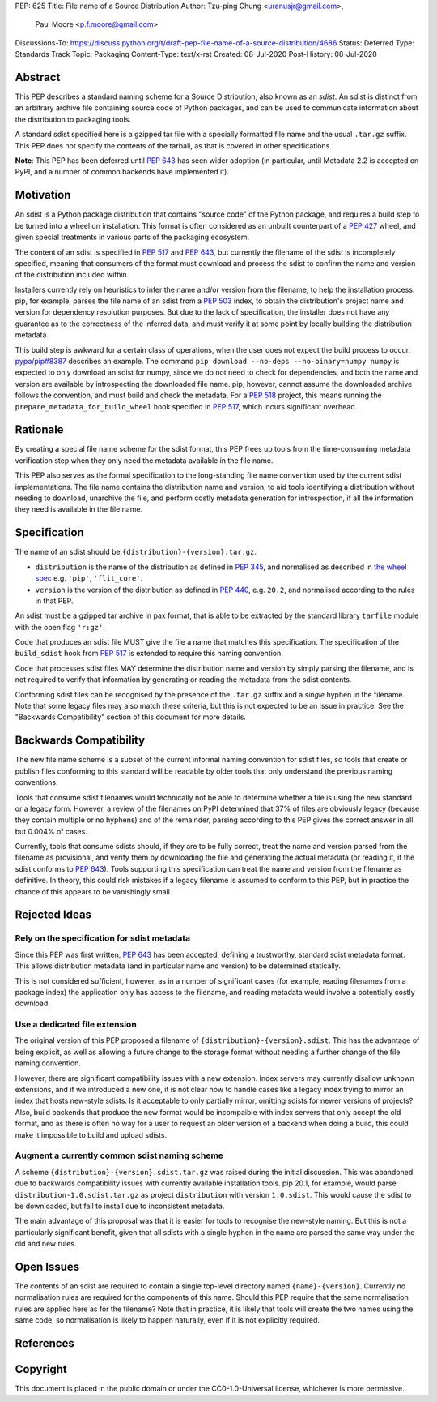 PEP: 625
Title: File name of a Source Distribution
Author: Tzu-ping Chung <uranusjr@gmail.com>,
        Paul Moore <p.f.moore@gmail.com>
Discussions-To: https://discuss.python.org/t/draft-pep-file-name-of-a-source-distribution/4686
Status: Deferred
Type: Standards Track
Topic: Packaging
Content-Type: text/x-rst
Created: 08-Jul-2020
Post-History: 08-Jul-2020

Abstract
========

This PEP describes a standard naming scheme for a Source Distribution, also
known as an *sdist*. An sdist is distinct from an arbitrary archive file
containing source code of Python packages, and can be used to communicate
information about the distribution to packaging tools.

A standard sdist specified here is a gzipped tar file with a specially
formatted file name and the usual ``.tar.gz`` suffix. This PEP does not specify
the contents of the tarball, as that is covered in other specifications.

**Note**: This PEP has been deferred until :pep:`643` has seen wider adoption
(in particular, until Metadata 2.2 is accepted on PyPI, and a number of common
backends have implemented it).

Motivation
==========

An sdist is a Python package distribution that contains "source code" of the
Python package, and requires a build step to be turned into a wheel on
installation. This format is often considered as an unbuilt counterpart of a
:pep:`427` wheel, and given special treatments in various parts of the
packaging ecosystem.

The content of an sdist is specified in :pep:`517` and :pep:`643`, but currently
the filename of the sdist is incompletely specified, meaning that consumers
of the format must download and process the sdist to confirm the name and
version of the distribution included within.

Installers currently rely on heuristics to infer the name and/or version from
the filename, to help the installation process. pip, for example, parses the
file name of an sdist from a :pep:`503` index, to obtain the distribution's
project name and version for dependency resolution purposes. But due to the
lack of specification, the installer does not have any guarantee as to the
correctness of the inferred data, and must verify it at some point by locally
building the distribution metadata.

This build step is awkward for a certain class of operations, when the user
does not expect the build process to occur. `pypa/pip#8387`_ describes an
example. The command ``pip download --no-deps --no-binary=numpy numpy`` is
expected to only download an sdist for numpy, since we do not need to check
for dependencies, and both the name and version are available by introspecting
the downloaded file name. pip, however, cannot assume the downloaded archive
follows the convention, and must build and check the metadata. For a :pep:`518`
project, this means running the ``prepare_metadata_for_build_wheel`` hook
specified in :pep:`517`, which incurs significant overhead.


Rationale
=========

By creating a special file name scheme for the sdist format, this PEP frees up
tools from the time-consuming metadata verification step when they only need
the metadata available in the file name.

This PEP also serves as the formal specification to the long-standing
file name convention used by the current sdist implementations. The file name
contains the distribution name and version, to aid tools identifying a
distribution without needing to download, unarchive the file, and perform 
costly metadata generation for introspection, if all the information they need
is available in the file name.


Specification
=============

The name of an sdist should be ``{distribution}-{version}.tar.gz``.

* ``distribution`` is the name of the distribution as defined in :pep:`345`,
  and normalised as described in `the wheel spec`_ e.g. ``'pip'``,
  ``'flit_core'``.
* ``version`` is the version of the distribution as defined in :pep:`440`,
  e.g. ``20.2``, and normalised according to the rules in that PEP.

An sdist must be a gzipped tar archive in pax format, that is able to be
extracted by the standard library ``tarfile`` module with the open flag
``'r:gz'``.

Code that produces an sdist file MUST give the file a name that matches this
specification. The specification of the ``build_sdist`` hook from :pep:`517` is
extended to require this naming convention.

Code that processes sdist files MAY determine the distribution name and version
by simply parsing the filename, and is not required to verify that information
by generating or reading the metadata from the sdist contents.

Conforming sdist files can be recognised by the presence of the ``.tar.gz``
suffix and a *single* hyphen in the filename. Note that some legacy files may
also match these criteria, but this is not expected to be an issue in practice.
See the "Backwards Compatibility" section of this document for more details.


Backwards Compatibility
=======================

The new file name scheme is a subset of the current informal naming
convention for sdist files, so tools that create or publish files conforming
to this standard will be readable by older tools that only understand the
previous naming conventions.

Tools that consume sdist filenames would technically not be able to determine
whether a file is using the new standard or a legacy form. However, a review
of the filenames on PyPI determined that 37% of files are obviously legacy
(because they contain multiple or no hyphens) and of the remainder, parsing
according to this PEP gives the correct answer in all but 0.004% of cases.

Currently, tools that consume sdists should, if they are to be fully correct,
treat the name and version parsed from the filename as provisional, and verify
them by downloading the file and generating the actual metadata (or reading it,
if the sdist conforms to :pep:`643`). Tools supporting this specification can
treat the name and version from the filename as definitive. In theory, this
could risk mistakes if a legacy filename is assumed to conform to this PEP,
but in practice the chance of this appears to be vanishingly small.


Rejected Ideas
==============

Rely on the specification for sdist metadata
--------------------------------------------

Since this PEP was first written, :pep:`643` has been accepted, defining a
trustworthy, standard sdist metadata format. This allows distribution metadata
(and in particular name and version) to be determined statically.

This is not considered sufficient, however, as in a number of significant
cases (for example, reading filenames from a package index) the application
only has access to the filename, and reading metadata would involve a
potentially costly download.

Use a dedicated file extension
------------------------------

The original version of this PEP proposed a filename of
``{distribution}-{version}.sdist``. This has the advantage of being explicit,
as well as allowing a future change to the storage format without needing a
further change of the file naming convention.

However, there are significant compatibility issues with a new extension. Index
servers may currently disallow unknown extensions, and if we introduced a new
one, it is not clear how to handle cases like a legacy index trying to mirror an
index that hosts new-style sdists. Is it acceptable to only partially mirror,
omitting sdists for newer versions of projects? Also, build backends that produce
the new format would be incompaible with index servers that only accept the old
format, and as there is often no way for a user to request an older version of a
backend when doing a build, this could make it impossible to build and upload
sdists.

Augment a currently common sdist naming scheme
----------------------------------------------

A scheme ``{distribution}-{version}.sdist.tar.gz`` was raised during the
initial discussion. This was abandoned due to backwards compatibility issues
with currently available installation tools. pip 20.1, for example, would
parse ``distribution-1.0.sdist.tar.gz`` as project ``distribution`` with
version ``1.0.sdist``. This would cause the sdist to be downloaded, but fail to
install due to inconsistent metadata.

The main advantage of this proposal was that it is easier for tools to
recognise the new-style naming. But this is not a particularly significant
benefit, given that all sdists with a single hyphen in the name are parsed
the same way under the old and new rules.


Open Issues
===========

The contents of an sdist are required to contain a single top-level directory
named ``{name}-{version}``. Currently no normalisation rules are required
for the components of this name. Should this PEP require that the same normalisation
rules are applied here as for the filename? Note that in practice, it is likely
that tools will create the two names using the same code, so normalisation is
likely to happen naturally, even if it is not explicitly required.


References
==========

.. _`pypa/pip#8387`: https://github.com/pypa/pip/issues/8387
.. _`the wheel spec`: https://packaging.python.org/en/latest/specifications/binary-distribution-format/


Copyright
=========

This document is placed in the public domain or under the CC0-1.0-Universal
license, whichever is more permissive.



..
    Local Variables:
    mode: indented-text
    indent-tabs-mode: nil
    sentence-end-double-space: t
    fill-column: 70
    coding: utf-8
    End:
